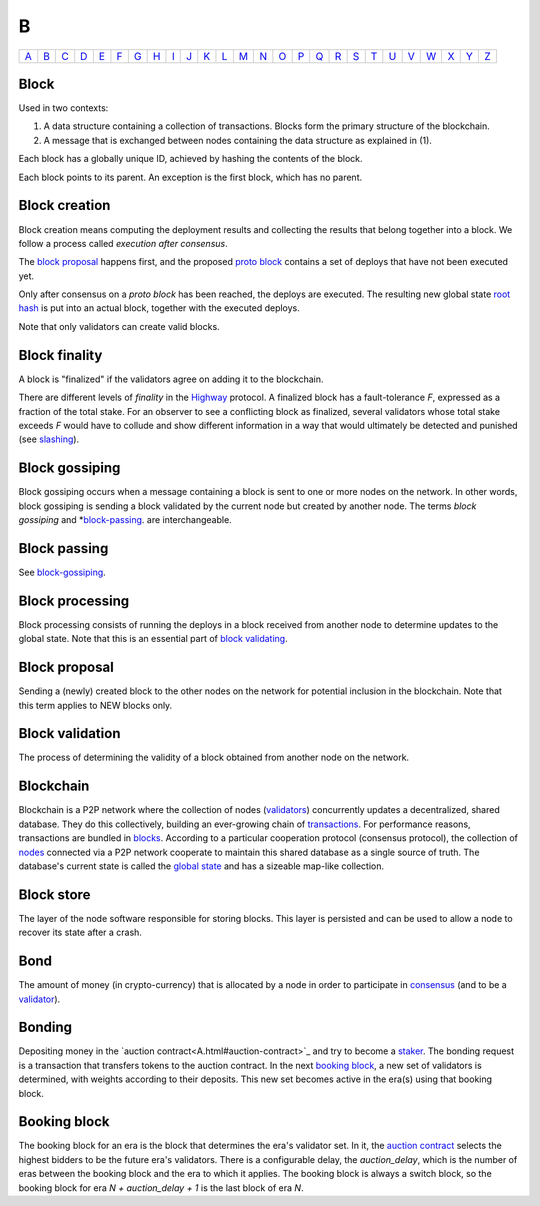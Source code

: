 B
===

============== ============== ============== ============== ============== ============== ============== ============== ============== ============== ============== ============== ============== ============== ============== ============== ============== ============== ============== ============== ============== ============== ============== ============== ============== ============== 
`A <A.html>`_  `B <B.html>`_  `C <C.html>`_  `D <D.html>`_  `E <E.html>`_  `F <F.html>`_  `G <G.html>`_  `H <H.html>`_  `I <I.html>`_  `J <J.html>`_  `K <K.html>`_  `L <L.html>`_  `M <M.html>`_  `N <N.html>`_  `O <O.html>`_  `P <P.html>`_  `Q <Q.html>`_  `R <R.html>`_  `S <S.html>`_  `T <T.html>`_  `U <U.html>`_  `V <V.html>`_  `W <W.html>`_  `X <X.html>`_  `Y <Y.html>`_  `Z <Z.html>`_  
============== ============== ============== ============== ============== ============== ============== ============== ============== ============== ============== ============== ============== ============== ============== ============== ============== ============== ============== ============== ============== ============== ============== ============== ============== ============== 

Block
^^^^^
Used in two contexts:

#. A data structure containing a collection of transactions. Blocks form the primary structure of the blockchain.
#. A message that is exchanged between nodes containing the data structure as explained in (1).

Each block has a globally unique ID, achieved by hashing the contents of the block.

Each block points to its parent. An exception is the first block, which has no parent.

Block creation
^^^^^^^^^^^^^^
Block creation means computing the deployment results and collecting the results that belong together into a block. We follow a process called *execution after consensus*. 

The `block proposal <#id2>`_ happens first, and the proposed `proto block <P.html#proto-block>`_ contains a set of deploys that have not been executed yet. 

Only after consensus on a *proto block* has been reached, the deploys are executed. The resulting new global state `root hash <R.html#root hash>`_ is put into an actual block, together with the executed deploys.

Note that only validators can create valid blocks.

Block finality
^^^^^^^^^^^^^^
A block is "finalized" if the validators agree on adding it to the blockchain.

There are different levels of *finality* in the `Highway <H.html#highway>`_ protocol. A finalized block has a fault-tolerance *F*, expressed as a fraction of the total stake. For an observer to see a conflicting block as finalized, several validators whose total stake exceeds *F* would have to collude and show different information in a way that would ultimately be detected and punished (see `slashing <S.html#slashing>`_).

Block gossiping
^^^^^^^^^^^^^^^
Block gossiping occurs when a message containing a block is sent to one or more nodes on the network. In other words, block gossiping is sending a block validated by the current node but created by another node. The terms *block gossiping* and *`block-passing <#block-passing>`_. are interchangeable.

Block passing
^^^^^^^^^^^^^
See `block-gossiping <#block-gossiping>`_.

Block processing
^^^^^^^^^^^^^^^^
Block processing consists of running the deploys in a block received from another node to determine updates to the global state. Note that this is an essential part of `block validating <#block-validating>`_.

Block proposal
^^^^^^^^^^^^^^
Sending a (newly) created block to the other nodes on the network for potential inclusion in the blockchain. Note that this term applies to NEW blocks only.

Block validation
^^^^^^^^^^^^^^^^
The process of determining the validity of a block obtained from another node on the network.

Blockchain
^^^^^^^^^^^
Blockchain is a P2P network where the collection of nodes (`validators <V.html#validator>`_) concurrently updates a decentralized, shared database. They do this collectively, building an ever-growing chain of `transactions <T.html#transaction>`_. For performance reasons, transactions are bundled in `blocks <#block>`_. According to a particular cooperation protocol (consensus protocol), the collection of `nodes <N.html#node>`_ connected via a P2P network cooperate to maintain this shared database as a single source of truth. The database's current state is called the `global state <G.html#global-state>`_ and has a sizeable map-like collection.

Block store
^^^^^^^^^^^
The layer of the node software responsible for storing blocks. This layer is persisted and can be used to allow a node to recover its state after a crash.

Bond
^^^^
The amount of money (in crypto-currency) that is allocated by a node in order to participate in `consensus <C.html#consensus>`_ (and to be a `validator <V.html#validator>`_).

Bonding
^^^^^^^
Depositing money in the `auction contract<A.html#auction-contract>`_ and try to become a `staker <S.hml#staker>`_. The bonding request is a transaction that transfers tokens to the auction contract. In the next `booking block <#id3>`_, a new set of validators is determined, with weights according to their deposits. This new set becomes active in the era(s) using that booking block.


Booking block
^^^^^^^^^^^^^
The booking block for an era is the block that determines the era's validator set. In it, the `auction contract <A.html#auction-contract>`_ selects the highest bidders to be the future era's validators. There is a configurable delay, the *auction_delay*, which is the number of eras between the booking block and the era to which it applies. The booking block is always a switch block, so the booking block for era *N + auction_delay + 1* is the last block of era *N*.

